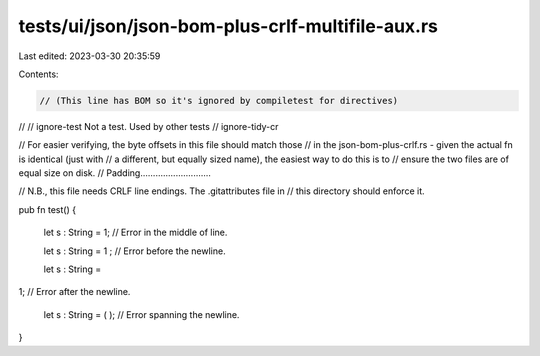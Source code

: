 tests/ui/json/json-bom-plus-crlf-multifile-aux.rs
=================================================

Last edited: 2023-03-30 20:35:59

Contents:

.. code-block:: rs

    ﻿// (This line has BOM so it's ignored by compiletest for directives)
//
// ignore-test Not a test. Used by other tests
// ignore-tidy-cr

// For easier verifying, the byte offsets in this file should match those
// in the json-bom-plus-crlf.rs - given the actual fn is identical (just with
// a different, but equally sized name), the easiest way to do this is to
// ensure the two files are of equal size on disk.
// Padding............................

// N.B., this file needs CRLF line endings. The .gitattributes file in
// this directory should enforce it.

pub fn test() {

    let s : String = 1;  // Error in the middle of line.

    let s : String = 1
    ;  // Error before the newline.

    let s : String =
1;  // Error after the newline.

    let s : String = (
    );  // Error spanning the newline.
}



